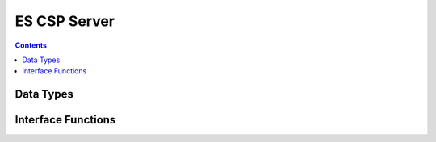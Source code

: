 ES CSP Server
=============

.. autocmodule:: es_csp_server.h

.. contents::
    :depth: 3

Data Types
----------

.. autocenumerator:: es_csp_server.h::es_csp_server_dbg_enb_t
    :members:

Interface Functions
-------------------

.. autocfunction:: es_csp_server.h::es_csp_server_new
.. autocfunction:: es_csp_server.h::es_csp_server_destroy
.. autocfunction:: es_csp_server.h::es_csp_server_init
.. autocfunction:: es_csp_server.h::es_csp_server_run

